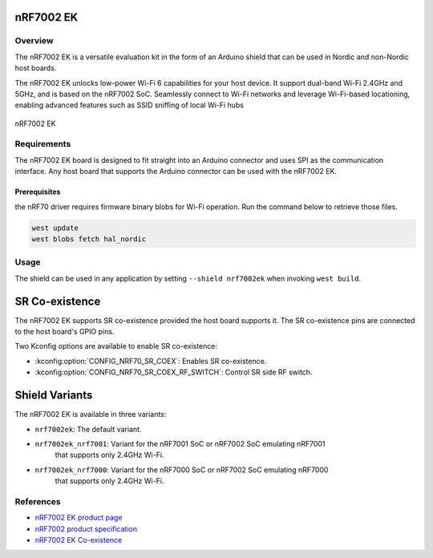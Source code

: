 .. _nrf7002ek:

nRF7002 EK
##########

Overview
********

The nRF7002 EK is a versatile evaluation kit in the form of an Arduino shield that can be used in
Nordic and non-Nordic host boards.

The nRF7002 EK unlocks low-power Wi-Fi 6 capabilities for your host device. It support dual-band Wi-Fi
2.4GHz and 5GHz, and is based on the nRF7002 SoC.
Seamlessly connect to Wi-Fi networks and leverage Wi-Fi-based locationing, enabling advanced
features such as SSID sniffing of local Wi-Fi hubs

.. figure:: nrf7002ek.png
   :alt: nRF7002 EK
   :align: center

   nRF7002 EK

Requirements
************

The nRF7002 EK board is designed to fit straight into an Arduino connector and uses SPI as the
communication interface. Any host board that supports the Arduino connector can be used with
the nRF7002 EK.

Prerequisites
-------------

the nRF70 driver requires firmware binary blobs for Wi-Fi operation. Run the command
below to retrieve those files.

.. code-block:: console

   west update
   west blobs fetch hal_nordic

Usage
*****

The shield can be used in any application by setting ``--shield nrf7002ek`` when invoking ``west build``.

SR Co-existence
###############

The nRF7002 EK supports SR co-existence provided the host board supports it. The SR co-existence
pins are connected to the host board's GPIO pins.

Two Kconfig options are available to enable SR co-existence:

- :kconfig:option:`CONFIG_NRF70_SR_COEX`: Enables SR co-existence.
- :kconfig:option:`CONFIG_NRF70_SR_COEX_RF_SWITCH`: Control SR side RF switch.

Shield Variants
###############

The nRF7002 EK is available in three variants:

- ``nrf7002ek``: The default variant.
- ``nrf7002ek_nrf7001``: Variant for the nRF7001 SoC or nRF7002 SoC emulating nRF7001
   that supports only 2.4GHz Wi-Fi.
- ``nrf7002ek_nrf7000``: Variant for the nRF7000 SoC or nRF7002 SoC emulating nRF7000
   that supports only 2.4GHz Wi-Fi.


References
**********

- `nRF7002 EK product page <https://www.nordicsemi.com/Products/Development-hardware/nRF7002-EK>`_
- `nRF7002 product specification <https://infocenter.nordicsemi.com/index.jsp?topic=%2Fstruct_nrf70%2Fstruct%2Fnrf7002.html&cp=3_0>`_
- `nRF7002 EK Co-existence <https://infocenter.nordicsemi.com/index.jsp?topic=%2Fps_nrf7002%2Fchapters%2Ffunctional%2Fdoc%2Fcoexistence.html&cp=3_0_0_7>`_
